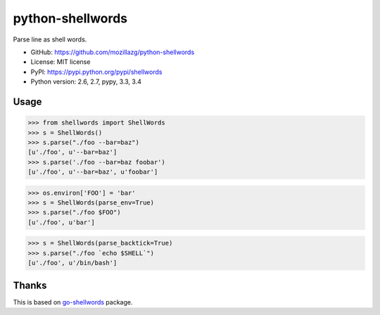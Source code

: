 python-shellwords
==================

|Build| |Coverage| |PyPI version|

Parse line as shell words.


* GitHub: https://github.com/mozillazg/python-shellwords
* License: MIT license
* PyPI: https://pypi.python.org/pypi/shellwords
* Python version: 2.6, 2.7, pypy, 3.3, 3.4

Usage
-------


.. code-block:: python

    >>> from shellwords import ShellWords
    >>> s = ShellWords()
    >>> s.parse("./foo --bar=baz")
    [u'./foo', u'--bar=baz']
    >>> s.parse('./foo --bar=baz foobar')
    [u'./foo', u'--bar=baz', u'foobar']


.. code-block:: python

    >>> os.environ['FOO'] = 'bar'
    >>> s = ShellWords(parse_env=True)
    >>> s.parse("./foo $FOO")
    [u'./foo', u'bar']

.. code-block:: python

    >>> s = ShellWords(parse_backtick=True)
    >>> s.parse("./foo `echo $SHELL`")
    [u'./foo', u'/bin/bash']


Thanks
-------

This is based on `go-shellwords`__ package.

__ https://github.com/mattn/go-shellwords


.. |Build| image:: https://api.travis-ci.org/mozillazg/python-shellwords.png?branch=master
   :target: https://travis-ci.org/mozillazg/python-shellwords
.. |Coverage| image:: https://coveralls.io/repos/mozillazg/python-shellwords/badge.png?branch=master
   :target: https://coveralls.io/r/mozillazg/python-shellwords
.. |PyPI version| image:: https://img.shields.io/pypi/v/shellwords.svg
   :target: https://pypi.python.org/pypi/shellwords
.. |PyPI downloads| image:: https://img.shields.io/pypi/dm/shellwords.svg
   :target: https://pypi.python.org/pypi/shellwords
.. |Python versions| image:: https://img.shields.io/pypi/pyversions/shellwords.svg
   :target: https://pypi.python.org/pypi/shellwords
